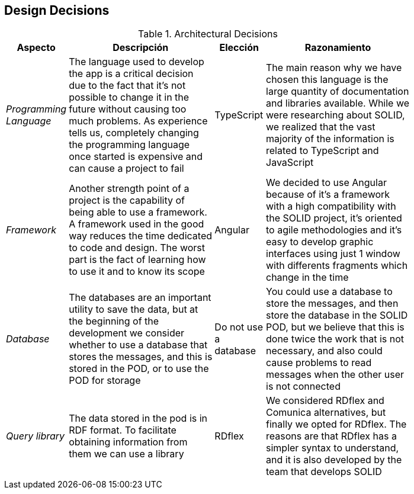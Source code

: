 [[section-design-decisions]]
== Design Decisions
.Architectural Decisions
[width="80%",cols="^1e,3,1,3",frame="topbot",options="header"]
|======================
| Aspecto | Descripción | Elección | Razonamiento
| Programming Language | The language used to develop the app is a critical decision due to the fact that it's not possible to change it in the future without causing too much problems. As experience tells us, completely changing the programming language once started is expensive and can cause a project to fail | TypeScript | The main reason why we have chosen this language is the large quantity of documentation and libraries available. While we were researching about SOLID, we realized that the vast majority of the information is related to TypeScript and JavaScript
| Framework | Another strength point of a project is the capability of being able to use a framework. A framework used in the good way reduces the time dedicated to code and design. The worst part is the fact of learning how to use it and to know its scope | Angular | We decided to use Angular because of it's a framework with a high compatibility with the SOLID project, it's oriented to agile methodologies and it's easy to develop graphic interfaces using just 1 window with differents fragments which change in the time
| Database | The databases are an important utility to save the data, but at the beginning of the development we consider whether to use a database that stores the messages, and this is stored in the POD, or to use the POD for storage | Do not use a database | You could use a database to store the messages, and then store the database in the SOLID POD, but we believe that this is done twice the work that is not necessary, and also could cause problems to read messages when the other user is not connected
| Query library | The data stored in the pod is in RDF format. To facilitate obtaining information from them we can use a library | RDflex | We considered RDflex and Comunica alternatives, but finally we opted for RDflex. The reasons are that RDflex has a simpler syntax to understand, and it is also developed by the team that develops SOLID
|======================